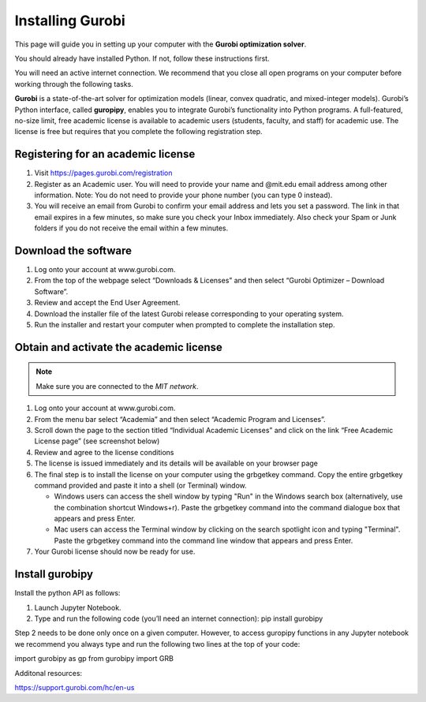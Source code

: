 .. 
   15071 Software Guide 
   created by sphinx-quickstart on Sun Dec 26 13:01:32 2021.

#################
Installing Gurobi
#################

This page will guide you in setting up your computer 
with the **Gurobi optimization solver**.

You should already have installed Python. 
If not, follow these instructions first. 

You will need an active internet connection. 
We recommend that you close all open programs on your computer before working 
through the following tasks. 

**Gurobi** is a state-of-the-art solver for optimization models 
(linear, convex quadratic, and mixed-integer models). 
Gurobi’s Python interface, called **guropipy**, 
enables you to integrate Gurobi’s functionality into Python programs. 
A full-featured, no-size limit, free academic license is available 
to academic users (students, faculty, and staff) for academic use. 
The license is free but requires that you complete 
the following registration step. 

***********************************
Registering for an academic license
***********************************

1. Visit https://pages.gurobi.com/registration 
2. Register as an Academic user. 
   You will need to provide your name and @mit.edu email address 
   among other information. 
   Note: You do not need to provide your phone number 
   (you can type 0 instead).
3. You will receive an email from Gurobi to confirm your email address 
   and lets you set a password. 
   The link in that email expires in a few minutes, 
   so make sure you check your Inbox immediately. 
   Also check your Spam or Junk folders if you do not receive the email 
   within a few minutes.

*********************
Download the software
*********************

1. Log onto your account at www.gurobi.com.
2. From the top of the webpage select “Downloads & Licenses” 
   and then select “Gurobi Optimizer – Download Software”.
3. Review and accept the End User Agreement.
4. Download the installer file of the latest Gurobi release 
   corresponding to your operating system.
5. Run the installer and restart your computer when prompted to complete 
   the installation step.

****************************************
Obtain and activate the academic license
****************************************

.. note::

   Make sure you are connected to the *MIT network*. 

1. Log onto your account at www.gurobi.com.
2. From the menu bar select “Academia” 
   and then select “Academic Program and Licenses”.
3. Scroll down the page to the section titled “Individual Academic Licenses” 
   and click on the link “Free Academic License page” (see screenshot below) 
4. Review and agree to the license conditions
5. The license is issued immediately 
   and its details will be available on your browser page
6. The final step is to install the license on your computer 
   using the grbgetkey command. 
   Copy the entire grbgetkey command provided and paste it into a shell 
   (or Terminal) window.

   * Windows users can access the shell window by typing "Run" 
     in the Windows search box 
     (alternatively, use the combination shortcut Windows+r). 
     Paste the grbgetkey command into the command dialogue box 
     that appears and press Enter.
   * Mac users can access the Terminal window by clicking on the search spotlight icon and typing "Terminal". Paste the grbgetkey command into the command line window that appears and press Enter.

7. Your Gurobi license should now be ready for use.

****************
Install gurobipy
****************

Install the python API as follows:

1. Launch Jupyter Notebook.
2. Type and run the following code (you’ll need an internet connection): 
   pip install gurobipy

Step 2 needs to be done only once on a given computer. 
However, to access guropipy functions in any Jupyter notebook 
we recommend you always type and run the following two lines 
at the top of your code:

import gurobipy as gp
from gurobipy import GRB
 
Additonal resources:

https://support.gurobi.com/hc/en-us

